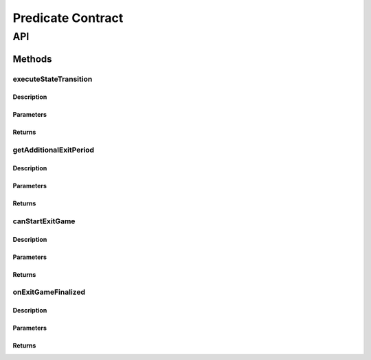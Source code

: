 ##################
Predicate Contract
##################

***
API
***

Methods
=======

executeStateTransition
----------------------

Description
^^^^^^^^^^^

Parameters
^^^^^^^^^^

Returns
^^^^^^^

getAdditionalExitPeriod
-----------------------

Description
^^^^^^^^^^^

Parameters
^^^^^^^^^^

Returns
^^^^^^^

canStartExitGame
----------------

Description
^^^^^^^^^^^

Parameters
^^^^^^^^^^

Returns
^^^^^^^

onExitGameFinalized
-------------------

Description
^^^^^^^^^^^

Parameters
^^^^^^^^^^

Returns
^^^^^^^

